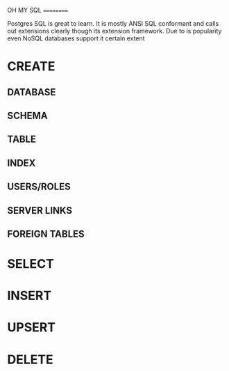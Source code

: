 OH MY SQL
==========

Postgres SQL is great to learn.  It is mostly ANSI SQL conformant and calls out extensions clearly though its extension framework. Due to is popularity even NoSQL databases support it certain extent

* CREATE
** DATABASE
** SCHEMA
** TABLE
** INDEX
** USERS/ROLES
** SERVER LINKS
** FOREIGN TABLES

* SELECT
* INSERT
* UPSERT
* DELETE













